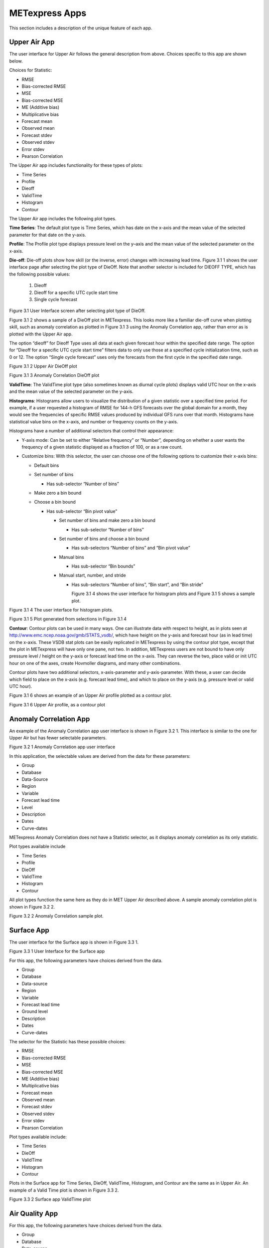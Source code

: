 .. _apps:

METexpress Apps
===============

This section includes a description of the unique feature of each app.

Upper Air App
_____________

The user interface for Upper Air follows the general description from
above.  Choices specific to this app are shown below.

Choices for Statistic:

* RMSE
* Bias-corrected RMSE
* MSE
* Bias-corrected MSE
* ME (Additive bias)
* Multiplicative bias
* Forecast mean
* Observed mean
* Forecast stdev
* Observed stdev
* Error stdev
* Pearson Correlation

The Upper Air app includes functionality for these types of plots:

* Time Series
* Profile
* Dieoff
* ValidTime
* Histogram
* Contour

The Upper Air app includes the following plot types.

**Time Series**: The default plot type is Time Series, which has date on
the x-axis and the mean value of the selected parameter for that date on
the y-axis.

**Profile**: The Profile plot type displays pressure level on the y–axis
and the mean value of the selected parameter on the x-axis.  

**Die-off**: Die-off plots show how skill (or the inverse, error)
changes with increasing lead time.  Figure 3.1 1 shows the user
interface page after selecting the plot type of DieOff.  Note that
another selector is included for DIEOFF TYPE, which has the following
possible values:

        1. Dieoff

	2. Dieoff for a specific UTC cycle start time
	
	3. Single cycle forecast

 
Figure 3.1 User Interface screen after selecting plot type of DieOff.

Figure 3.1 2 shows a sample of a DieOff plot in METexpress.  This looks more
like a familiar die-off curve when plotting skill, such as anomaly
correlation as plotted in Figure 3.1 3 using the Anomaly Correlation
app, rather than error as is plotted with the Upper Air app.  

The option “dieoff” for Dieoff Type uses all data at each given forecast
hour within the specified date range.  The option for “Dieoff for a
specific UTC cycle start time” filters data to only use those at a
specified cycle initialization time, such as 0 or 12.  The option
“Single cycle forecast” uses only the forecasts from the first cycle in
the specified date range.


 
Figure 3.1 2 Upper Air DieOff plot

 
Figure 3.1 3 Anomaly Correlation DieOff plot

**ValidTime**: The ValidTime plot type (also sometimes known as diurnal
cycle plots) displays valid UTC hour on the x–axis and the mean value of
the selected parameter on the y-axis. 

**Histograms**: Histograms allow users to visualize the distribution of
a given statistic over a specified time period. For example, if a user
requested a histogram of RMSE for 144-h GFS forecasts over the global
domain for a month, they would see the frequencies of specific RMSE values
produced by individual GFS runs over that month. Histograms have statistical
value bins on the x-axis, and number or frequency counts on the y-axis.

Histograms have a number of additional selectors that control their appearance:

* Y-axis mode: Can be set to either “Relative frequency” or “Number”, depending
  on whether a user wants the frequency of a given statistic displayed as a
  fraction of 100, or as a raw count.
* Customize bins: With this selector, the user can choose one of the following
  options to customize their x-axis bins:

  * Default bins
  * Set number of bins

    * Has sub-selector “Number of bins”

  * Make zero a bin bound
  * Choose a bin bound

    * Has sub-selector “Bin pivot value”

      * Set number of bins and make zero a bin bound

	* Has sub-selector “Number of bins”

      * Set number of bins and choose a bin bound

	* Has sub-selectors “Number of bins” and “Bin pivot value”

      * Manual bins

	* Has sub-selector “Bin bounds”

      * Manual start, number, and stride

	* Has sub-selectors “Number of bins”, “Bin start”, and “Bin stride”

	  Figure 3.1 4 shows the user interface for histogram plots and Figure 3.1 5 shows a sample plot.
 
Figure 3.1 4 The user interface for histogram plots.

 
Figure 3.1 5 Plot generated from selections in Figure 3.1 4

**Contour**: Contour plots can be used in many ways.  One can illustrate
data with respect to height, as in plots seen at
http://www.emc.ncep.noaa.gov/gmb/STATS_vsdb/,
which have height on the y-axis and forecast hour (as in lead time) on
the x-axis.  These VSDB stat plots can be easily replicated in METexpress
by using the contour plot type, except that the plot in METexpress will have
only one pane, not two. In addition, METexpress users are not bound to have
only pressure level / height on the y-axis or forecast lead time on the x-axis.
They can reverse the two, place valid or init UTC hour on one of the axes,
create Hovmoller diagrams, and many other combinations.

Contour plots have two additional selectors, x-axis-parameter and y-axis-parameter.
With these, a user can decide which field to place on the x-axis (e.g. forecast lead
time), and which to place on the y-axis (e.g. pressure level or valid UTC hour).

Figure 3.1 6 shows an example of an Upper Air profile plotted as a contour plot.

 
Figure 3.1 6 Upper Air profile, as a contour plot

Anomaly Correlation App
_______________________

An example of the Anomaly Correlation app user interface is shown in Figure 3.2 1.
This interface is similar to the one for Upper Air but has fewer selectable parameters.  
 
Figure 3.2 1 Anomaly Correlation app user interface

In this application, the selectable values are derived from the data for these parameters:

* Group
* Database
*	Data-Source
* Region
* Variable
* Forecast lead time
* Level
* Description
* Dates
* Curve-dates

METexpress Anomaly Correlation does not have a Statistic selector, as it displays anomaly
correlation as its only statistic.

Plot types available include 

* Time Series
* Profile
* DieOff
* ValidTime
* Histogram
* Contour

All plot types function the same here as they do in MET Upper Air described above.
A sample anomaly correlation plot is shown in Figure 3.2 2.

 
Figure 3.2 2 Anomaly Correlation sample plot.
 
Surface App
___________

The user interface for the Surface app is shown in Figure 3.3 1.  
 
Figure 3.3 1 User Interface for the Surface app

For this app, the following parameters have choices derived from the data.

* Group
* Database
* Data-source
* Region
* Variable
* Forecast lead time
* Ground level
* Description
* Dates
* Curve-dates

The selector for the Statistic has these possible choices:

* RMSE
* Bias-corrected RMSE
* MSE
* Bias-corrected MSE
* ME (Additive bias)
* Multiplicative bias
* Forecast mean
* Observed mean
* Forecast stdev
* Observed stdev
* Error stdev
* Pearson Correlation

Plot types available include:

* Time Series
* DieOff
* ValidTime
* Histogram
* Contour

Plots in the Surface app for Time Series, DieOff, ValidTime, Histogram, and
Contour are the same as in Upper Air. An example of a Valid Time plot is shown in
Figure 3.3 2.
 
Figure 3.3 2 Surface app ValidTime plot
 
Air Quality App
_______________

For this app, the following parameters have choices derived from the data.

* Group
* Database
* Data-source
* Region
* Variable
* Threshold
* Forecast lead time
* Ground level
* Description
* Dates
* Curve-dates

The selector for the Statistic has these possible choices:

* CSI
* FAR
* FBIAS
* GSS
* HSS
* PODy
* PODn
* POFD
* RMSE
* Bias-corrected RMSE
* MSE
* Bias-corrected MSE
* ME (Additive bias)
* Multiplicative bias
* Forecast mean
* Observed mean
* Forecast stdev
* Observed stdev
* Error stdev
* Pearson Correlation

Plot types available include 

* Time Series
* DieOff
* Threshold
* ValidTime
* Histogram
* Contour

Plots in the Air Quality app for Time Series, DieOff, ValidTime,
Histogram, and Contour are the same as in Upper Air. 

An additional plot type, Threshold, is available in this app.
Threshold plots display threshold on the x-axis, and the mean value
of the selected parameter on the y-axis.  

Figure 3.4 1 shows an example of an Air Quality Threshold plot. 

 
Figure 3.4 1 Air Quality app Threshold plot
 
Ensemble App
____________

For this app, the following parameters have choices derived from the data.

* Group
* Database
* Data-source
* Region
* Statistic
* Variable
* Forecast lead time
* Level
* Description
* Dates
* Curve-dates

Unlike in the other apps, statistics for MET Ensemble are not static,
but depend on the MET line types loaded into the database. Available statistics can include:

* RMSE
* RMSE with obs error
* Spread
* Spread with obs error
* ME (Additive bias)
* ME with obs error
* CRPS
* CRPSS
* MAE
* ACC
* BS
* BSS
* BS reliability
* BS resolution
* BS uncertainty
* BS lower confidence limit
* BS upper confidence limit
* ROC AUC
* EV
* FSS
  
Plot types available include 

* Time Series
* DieOff
* ValidTime
* Histogram
* Ensemble Histogram
* Reliability
* ROC

Plots in the Ensemble app for Time Series, DieOff, ValidTime, and
Histogram are the same as in Upper Air. 

Three plot types are specific to this app: Ensemble Histogram,
Reliability, and ROC. 

Ensemble Histograms are controlled by the Histogram type selector
that appears at the bottom of the main app page when the plot type
of Ensemble Histogram is selected.  This can be set to Rank
Histogram, Probability Integral Transform Histogram, or Relative
Position Histogram. Selecting one of these will produce the
corresponding plot, with bins pre-calculated in the MET
verification process. As with regular histogram plots, the user
has the option of setting the Y-axis mode to either “Relative frequency”
or “Number”.

Reliability plots produce a single curve for the chosen parameters
(probabilistic variables only), with Forecast Probability on the
x-axis, and Observed Relative Frequency on the y-axis. Four additional
lines will be displayed on the graph, denoting perfect skill, no skill,
x climatology, and y climatology.

ROC plots can display multiple curves (probabilistic variables only),
with False Alarm Rate on the x-axis, and Probability of Detection on
the y-axis. An additional diagonal line will be displayed on the graph,
denoting no skill.

Figure 3.5 1 shows the user interface for defining an Ensemble Histogram and Figure 3.5 2 through Figure 3.5 4 show examples of the 3 types of Ensemble Histograms.
  
Figure 3.5 1 The Ensemble app user interface for Ensemble Histogram plots.  Note the selector for Histogram Type which is unique to this plot type.
 
Figure 3.5 2 Ensemble Histogram plot type with Histogram Type of Rank Histogram.

 
Figure 3.5 3 Ensemble Histogram plot type with Histogram Type of Probability Integral Transform Histogram.
 
Figure 3.5 4 Ensemble Histogram plot type with Histogram Type of Relative Position Histogram

Figure 3.5 5 shows an example Reliability plot and Figure 3.5 6 shows an example ROC plot, both for the same data set.
 
Figure 3.5 5 Ensemble App Reliability Plot for data defined in
Figure 3.5 1 .  The 1:1 diagonal gray line represents perfect skill
between forecast probability and observation frequency. The diagonal
line with the lower slope indicates the point above which the forecast
becomes more skillful than climatology, and the vertical and horizontal lines indicate climatology.

 
Figure 3.5 6 Ensemble app ROC plot for the same data set defined in Figure 3.5-1.

Precipitation App
_________________

For this app, the following parameters have choices derived from the data.

* Group
* Database
* Data-source
* Region
* Variable
* Threshold
* Scale
* Obs type
* Forecast lead time
* Level
* Description
* Dates
* Curve-dates

The selector for the Statistic has these possible choices:

* CSI
* FAR
* FBIAS
* GSS
* HSS
* PODy
* PODn
* POFD
* FSS
* RMSE
* Bias-corrected RMSE
* MSE
* Bias-corrected MSE
* ME (Additive bias)
* Multiplicative bias
* Forecast mean
* Observed mean
* Forecast stdev
* Observed stdev
* Error stdev
* Pearson Correlation

Plot types available include 

* Time Series
* DieOff
* Threshold
* ValidTime
* GridScale
* Histogram
* Contour

Plots in the Precipitation app for Time Series, DieOff,
ValidTime, Histogram, and Contour are the same as in Upper Air. 

A different plot type, Threshold, is present in this app. Threshold
plots display threshold on the x-axis, and the mean value of the
selected parameter on the y-axis.

Another unique plot type, GridScale, is included in this app.
GridScale plots display grid scale on the x-axis, and the mean value
of the selected parameter on the y-axis.

Figure 3.6 1 shows an example of the user interface for the Precipitation
app, Figure 3.6 2 shows an example Threshold plot, and
Figure 3.6 3 shows an example GridScale plot.

 
Figure 3.6 1 User interface screen for a Threshold plot in the Precipitation app



 
Figure 3.6 2 Threshold plot in the Precipitation app produced from selections in Figure 3.6-1

  
Figure 3.6 3 GridScale plot in the Precipitation app produced from selections in Figure 3.6-1
 

